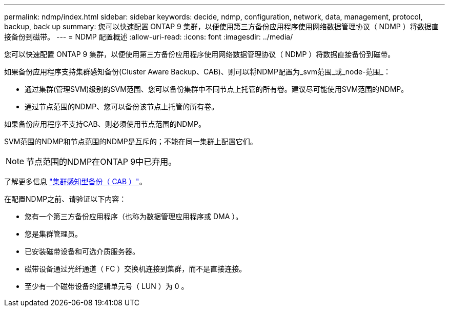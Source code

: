 ---
permalink: ndmp/index.html 
sidebar: sidebar 
keywords: decide, ndmp, configuration, network, data, management, protocol, backup, back up 
summary: 您可以快速配置 ONTAP 9 集群，以便使用第三方备份应用程序使用网络数据管理协议（ NDMP ）将数据直接备份到磁带。 
---
= NDMP 配置概述
:allow-uri-read: 
:icons: font
:imagesdir: ../media/


[role="lead"]
您可以快速配置 ONTAP 9 集群，以便使用第三方备份应用程序使用网络数据管理协议（ NDMP ）将数据直接备份到磁带。

如果备份应用程序支持集群感知备份(Cluster Aware Backup、CAB)、则可以将NDMP配置为_svm范围_或_node-范围_：

* 通过集群(管理SVM)级别的SVM范围、您可以备份集群中不同节点上托管的所有卷。建议尽可能使用SVM范围的NDMP。
* 通过节点范围的NDMP、您可以备份该节点上托管的所有卷。


如果备份应用程序不支持CAB、则必须使用节点范围的NDMP。

SVM范围的NDMP和节点范围的NDMP是互斥的；不能在同一集群上配置它们。


NOTE: 节点范围的NDMP在ONTAP 9中已弃用。

了解更多信息 link:https://docs.netapp.com/us-en/ontap/tape-backup/cluster-aware-backup-extension-concept.html["集群感知型备份（ CAB ）"]。

在配置NDMP之前、请验证以下内容：

* 您有一个第三方备份应用程序（也称为数据管理应用程序或 DMA ）。
* 您是集群管理员。
* 已安装磁带设备和可选介质服务器。
* 磁带设备通过光纤通道（ FC ）交换机连接到集群，而不是直接连接。
* 至少有一个磁带设备的逻辑单元号（ LUN ）为 0 。

